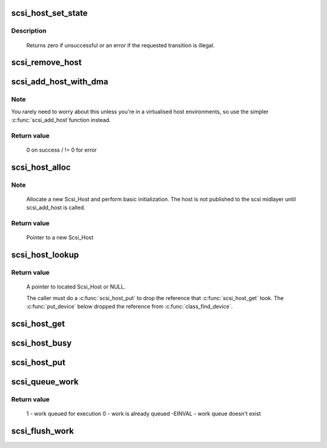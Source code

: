 .. -*- coding: utf-8; mode: rst -*-
.. src-file: drivers/scsi/hosts.c

.. _`scsi_host_set_state`:

scsi_host_set_state
===================

.. c:function:: int scsi_host_set_state(struct Scsi_Host *shost, enum scsi_host_state state)

    Take the given host through the host state model.

    :param shost:
        scsi host to change the state of.
    :type shost: struct Scsi_Host \*

    :param state:
        state to change to.
    :type state: enum scsi_host_state

.. _`scsi_host_set_state.description`:

Description
-----------

     Returns zero if unsuccessful or an error if the requested
     transition is illegal.

.. _`scsi_remove_host`:

scsi_remove_host
================

.. c:function:: void scsi_remove_host(struct Scsi_Host *shost)

    remove a scsi host

    :param shost:
        a pointer to a scsi host to remove
    :type shost: struct Scsi_Host \*

.. _`scsi_add_host_with_dma`:

scsi_add_host_with_dma
======================

.. c:function:: int scsi_add_host_with_dma(struct Scsi_Host *shost, struct device *dev, struct device *dma_dev)

    add a scsi host with dma device

    :param shost:
        scsi host pointer to add
    :type shost: struct Scsi_Host \*

    :param dev:
        a struct device of type scsi class
    :type dev: struct device \*

    :param dma_dev:
        dma device for the host
    :type dma_dev: struct device \*

.. _`scsi_add_host_with_dma.note`:

Note
----

You rarely need to worry about this unless you're in a
virtualised host environments, so use the simpler \ :c:func:`scsi_add_host`\ 
function instead.

.. _`scsi_add_host_with_dma.return-value`:

Return value
------------

     0 on success / != 0 for error

.. _`scsi_host_alloc`:

scsi_host_alloc
===============

.. c:function:: struct Scsi_Host *scsi_host_alloc(struct scsi_host_template *sht, int privsize)

    register a scsi host adapter instance.

    :param sht:
        pointer to scsi host template
    :type sht: struct scsi_host_template \*

    :param privsize:
        extra bytes to allocate for driver
    :type privsize: int

.. _`scsi_host_alloc.note`:

Note
----

     Allocate a new Scsi_Host and perform basic initialization.
     The host is not published to the scsi midlayer until scsi_add_host
     is called.

.. _`scsi_host_alloc.return-value`:

Return value
------------

     Pointer to a new Scsi_Host

.. _`scsi_host_lookup`:

scsi_host_lookup
================

.. c:function:: struct Scsi_Host *scsi_host_lookup(unsigned short hostnum)

    get a reference to a Scsi_Host by host no

    :param hostnum:
        host number to locate
    :type hostnum: unsigned short

.. _`scsi_host_lookup.return-value`:

Return value
------------

     A pointer to located Scsi_Host or NULL.

     The caller must do a \ :c:func:`scsi_host_put`\  to drop the reference
     that \ :c:func:`scsi_host_get`\  took. The \ :c:func:`put_device`\  below dropped
     the reference from \ :c:func:`class_find_device`\ .

.. _`scsi_host_get`:

scsi_host_get
=============

.. c:function:: struct Scsi_Host *scsi_host_get(struct Scsi_Host *shost)

    inc a Scsi_Host ref count

    :param shost:
        Pointer to Scsi_Host to inc.
    :type shost: struct Scsi_Host \*

.. _`scsi_host_busy`:

scsi_host_busy
==============

.. c:function:: int scsi_host_busy(struct Scsi_Host *shost)

    Return the host busy counter

    :param shost:
        Pointer to Scsi_Host to inc.
    :type shost: struct Scsi_Host \*

.. _`scsi_host_put`:

scsi_host_put
=============

.. c:function:: void scsi_host_put(struct Scsi_Host *shost)

    dec a Scsi_Host ref count

    :param shost:
        Pointer to Scsi_Host to dec.
    :type shost: struct Scsi_Host \*

.. _`scsi_queue_work`:

scsi_queue_work
===============

.. c:function:: int scsi_queue_work(struct Scsi_Host *shost, struct work_struct *work)

    Queue work to the Scsi_Host workqueue.

    :param shost:
        Pointer to Scsi_Host.
    :type shost: struct Scsi_Host \*

    :param work:
        Work to queue for execution.
    :type work: struct work_struct \*

.. _`scsi_queue_work.return-value`:

Return value
------------

     1 - work queued for execution
     0 - work is already queued
     -EINVAL - work queue doesn't exist

.. _`scsi_flush_work`:

scsi_flush_work
===============

.. c:function:: void scsi_flush_work(struct Scsi_Host *shost)

    Flush a Scsi_Host's workqueue.

    :param shost:
        Pointer to Scsi_Host.
    :type shost: struct Scsi_Host \*

.. This file was automatic generated / don't edit.

